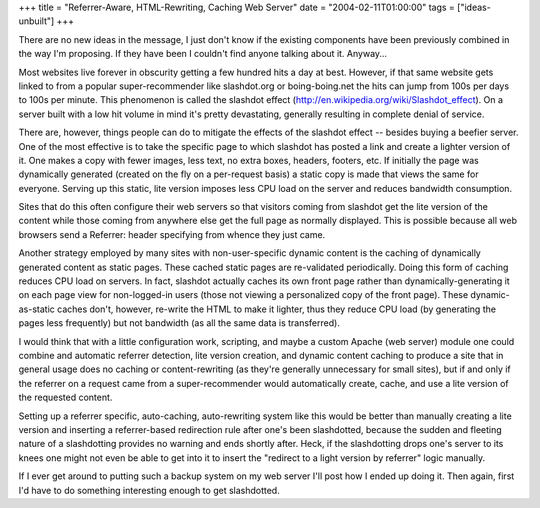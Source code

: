 +++
title = "Referrer-Aware, HTML-Rewriting, Caching Web Server"
date = "2004-02-11T01:00:00"
tags = ["ideas-unbuilt"]
+++



There are no new ideas in the message, I just don't know if the existing components have been previously combined in the way I'm proposing.  If they have been I couldn't find anyone talking about it.  Anyway...

Most websites live forever in obscurity getting a few hundred hits a day at best.  However, if that same website gets linked to from a popular super-recommender like slashdot.org or boing-boing.net the hits can jump from 100s per days to 100s per minute.  This phenomenon is called the slashdot effect (http://en.wikipedia.org/wiki/Slashdot_effect).  On a server built with a low hit volume in mind it's pretty devastating, generally resulting in complete denial of service.

There are, however, things people can do to mitigate the effects of the slashdot effect -- besides buying a beefier server.  One of the most effective is to take the specific page to which slashdot has posted a link and create a lighter version of it.  One makes a copy with fewer images, less text, no extra boxes, headers, footers, etc.  If initially the page was dynamically generated (created on the fly on a per-request basis) a static copy is made that views the same for everyone.  Serving up this static, lite version imposes less CPU load on the server and reduces bandwidth consumption.

Sites that do this often configure their web servers so that visitors coming from slashdot get the lite version of the content while those coming from anywhere else get the full page as normally displayed.  This is possible because all web browsers send a Referrer: header specifying from whence they just came.

Another strategy employed by many sites with non-user-specific dynamic content is the caching of dynamically generated content as static pages. These cached static pages are re-validated periodically.  Doing this form of caching reduces CPU load on servers.  In fact, slashdot actually caches its own front page rather than dynamically-generating it on each page view for non-logged-in users (those not viewing a personalized copy of the front page).  These dynamic-as-static caches don't, however, re-write the HTML to make it lighter, thus they reduce CPU load (by generating the pages less frequently) but not bandwidth (as all the same data is transferred).

I would think that with a little configuration work, scripting, and maybe a custom Apache (web server) module one could combine and automatic referrer detection, lite version creation, and dynamic content caching to produce a site that in general usage does no caching or content-rewriting (as they're generally unnecessary for small sites), but if and only if the referrer on a request came from a super-recommender would automatically create, cache, and use a lite version of the requested content.

Setting up a referrer specific, auto-caching, auto-rewriting system like this would be better than manually creating a lite version and inserting a referrer-based redirection rule after one's been slashdotted, because the sudden and fleeting nature of a slashdotting provides no warning and ends shortly after.  Heck, if the slashdotting drops one's server to its knees one might not even be able to get into it to insert the "redirect to a light version by referrer" logic manually.

If I ever get around to putting such a backup system on my web server I'll post how I ended up doing it.  Then again, first I'd have to do something interesting enough to get slashdotted.









.. date: 1076479200
.. tags: ideas-unbuilt
